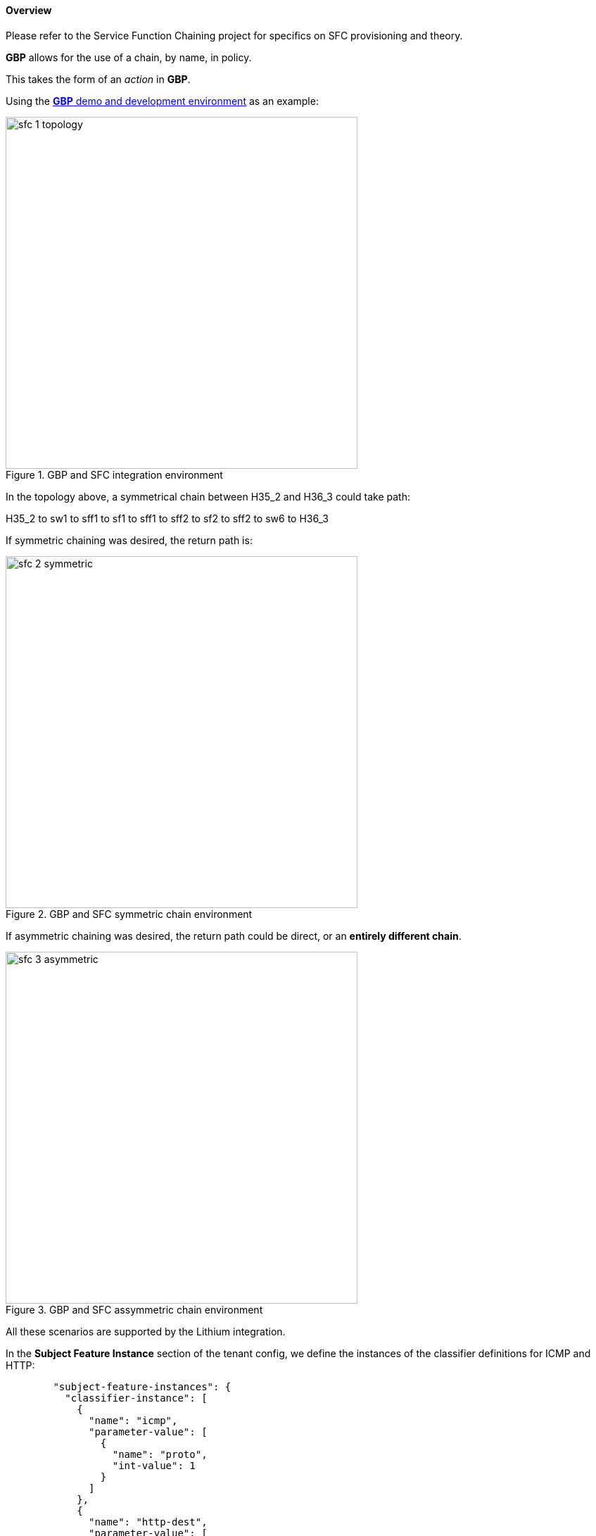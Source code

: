 ==== Overview

Please refer to the Service Function Chaining project for specifics on SFC provisioning and theory.

*GBP* allows for the use of a chain, by name, in policy.

This takes the form of an _action_ in *GBP*.

Using the <<demo,*GBP* demo and development environment>> as an example:

.GBP and SFC integration environment
image::groupbasedpolicy/sfc-1-topology.png[align="center",width=500]

In the topology above, a symmetrical chain between H35_2 and H36_3 could take path:

H35_2 to sw1 to sff1 to sf1 to sff1 to sff2 to sf2 to sff2 to sw6 to H36_3

If symmetric chaining was desired, the return path is:

.GBP and SFC symmetric chain environment
image::groupbasedpolicy/sfc-2-symmetric.png[align="center",width=500]


If asymmetric chaining was desired, the return path could be direct, or an *entirely different chain*.

.GBP and SFC assymmetric chain environment
image::groupbasedpolicy/sfc-3-asymmetric.png[align="center",width=500]


All these scenarios are supported by the Lithium integration.

In the *Subject Feature Instance* section of the tenant config, we define the instances of the classifier definitions for ICMP and HTTP:
----
        "subject-feature-instances": {
          "classifier-instance": [
            {
              "name": "icmp",
              "parameter-value": [
                {
                  "name": "proto",
                  "int-value": 1
                }
              ]
            },
            {
              "name": "http-dest",
              "parameter-value": [
                {
                  "int-value": "6",
                  "name": "proto"
                },
                {
                  "int-value": "80",
                  "name": "destport"
                }
              ]
            },
            {
              "name": "http-src",
              "parameter-value": [
                {
                  "int-value": "6",
                  "name": "proto"
                },
                {
                  "int-value": "80",
                  "name": "sourceport"
                }
              ]
            }
          ],
----

Then the action instances to associate to traffic that matches classifiers are defined. 

Note the _SFC chain name_ must exist in SFC, and is validated against
the datastore once the tenant configuration is entered, before entering a valid tenant configuration into the operational datastore (which triggers policy resolution).

----
          "action-instance": [
            {
              "name": "chain1",
              "parameter-value": [
                {
                  "name": "sfc-chain-name",
                  "string-value": "SFCGBP"
                }
              ]
            },
            {
              "name": "allow1",
            }
          ]
        },
----

When ICMP is matched, allow the traffic:

----

        "contract": [
          {
            "subject": [
              {
                "name": "icmp-subject",
                "rule": [
                  {
                    "name": "allow-icmp-rule",
                    "order" : 0,
                    "classifier-ref": [
                      {
                        "name": "icmp"
                      }
                    ],
                    "action-ref": [
                      {
                        "name": "allow1",
                        "order": 0
                      }
                    ]
                  }
                  
                ]
              },
----

When HTTP is matched, *in* to the provider of the contract with a TCP destination port of 80 (HTTP) or the HTTP request. The chain action is triggered, and similarly 
*out* from the provider for traffic with TCP source port of 80 (HTTP), or the HTTP response.

----
              {
                "name": "http-subject",
                "rule": [
                  {
                    "name": "http-chain-rule-in",
                    "classifier-ref": [
                      {
                        "name": "http-dest",
                        "direction": "in"
                      }
                    ],
                    "action-ref": [
                      {
                        "name": "chain1",
                        "order": 0
                      }
                    ]
                  },
                  {
                    "name": "http-chain-rule-out",
                    "classifier-ref": [
                      {
                        "name": "http-src",
                        "direction": "out"
                      }
                    ],
                    "action-ref": [
                      {
                        "name": "chain1",
                        "order": 0
                      }
                    ]
                  }
                ]
              }
----

To enable asymmetrical chaining, for instance, the user desires that HTTP requests traverse the chain, but the HTTP response does not, the HTTP response is set to _allow_ instead of chain:

----

                  {
                    "name": "http-chain-rule-out",
                    "classifier-ref": [
                      {
                        "name": "http-src",
                        "direction": "out"
                      }
                    ],
                    "action-ref": [
                      {
                        "name": "allow1",
                        "order": 0
                      }
                    ]
                  }
----

